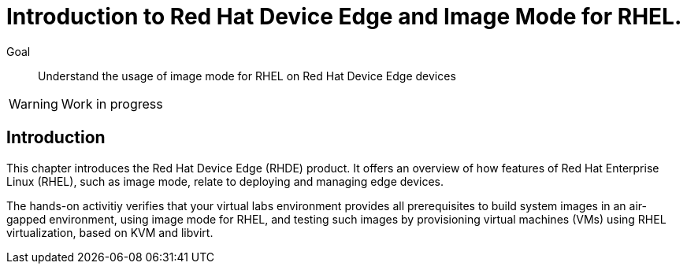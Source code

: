 = Introduction to Red Hat Device Edge and Image Mode for RHEL.

Goal::
Understand the usage of image mode for RHEL on Red Hat Device Edge devices

WARNING: Work in progress

== Introduction

This chapter introduces the Red Hat Device Edge (RHDE) product.
It offers an overview of how features of Red Hat Enterprise Linux (RHEL), such as image mode, relate to deploying and managing edge devices.

The hands-on activitiy verifies that your virtual labs environment provides all prerequisites to build system images in an air-gapped environment, using image mode for RHEL, and testing such images by provisioning virtual machines (VMs) using RHEL virtualization, based on KVM and libvirt.
